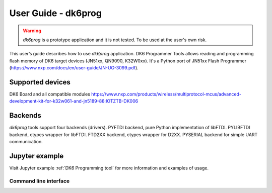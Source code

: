 ====================
User Guide - dk6prog
====================

.. warning:: *dk6prog* is a prototype application and it is not tested. To be used at the user's own risk.

This user’s guide describes how to use *dk6prog* application.
DK6 Programmer Tools allows reading and programming flash memory of DK6 target devices (JN51xx, QN9090, K32W0xx).
It's a Python port of JN51xx Flash Programmer (https://www.nxp.com/docs/en/user-guide/JN-UG-3099.pdf).

Supported devices
==================
DK6 Board and all compatible modules https://www.nxp.com/products/wireless/multiprotocol-mcus/advanced-development-kit-for-k32w061-and-jn5189-88:IOTZTB-DK006

Backends
=========
*dk6prog* tools support four backends (drivers). PYFTDI backend, pure Python implementation of libFTDI. PYLIBFTDI backend, ctypes wrapper for libFTDI. FTD2XX backend, ctypes wrapper for D2XX. PYSERIAL backend for simple UART communication.


Jupyter example
================
Visit Jupyter example :ref:`DK6 Programming tool` for more information and examples of usage.

----------------------
Command line interface
----------------------

.. click:: spsdk.apps.dk6prog:main
    :prog: dk6prog
    :nested: full
